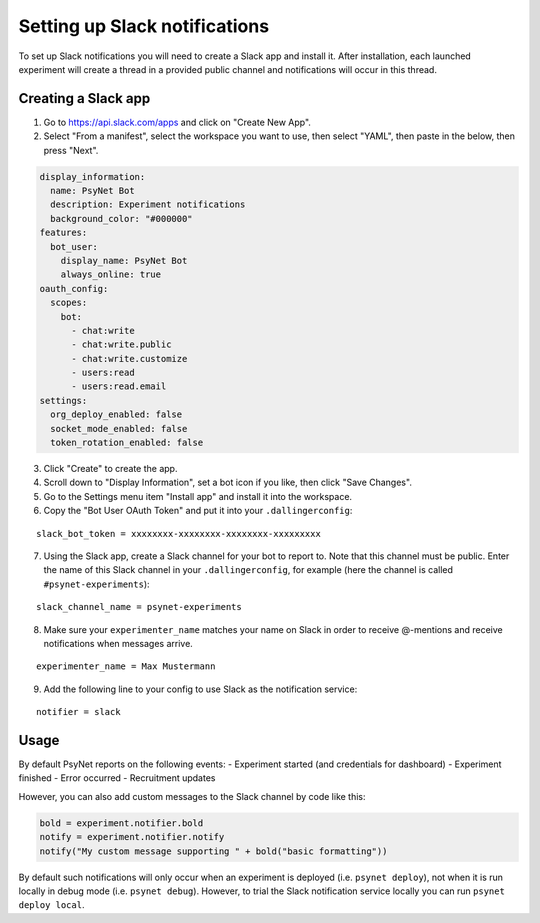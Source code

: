 ==============================
Setting up Slack notifications
==============================

To set up Slack notifications you will need to create a Slack app and install it.
After installation, each launched experiment will create a thread in a provided public channel and notifications will occur in this thread.

Creating a Slack app
--------------------
1. Go to https://api.slack.com/apps and click on "Create New App".
2. Select "From a manifest", select the workspace you want to use,
   then select "YAML", then paste in the below, then press "Next".

.. code-block:: yaml

    display_information:
      name: PsyNet Bot
      description: Experiment notifications
      background_color: "#000000"
    features:
      bot_user:
        display_name: PsyNet Bot
        always_online: true
    oauth_config:
      scopes:
        bot:
          - chat:write
          - chat:write.public
          - chat:write.customize
          - users:read
          - users:read.email
    settings:
      org_deploy_enabled: false
      socket_mode_enabled: false
      token_rotation_enabled: false

3. Click "Create" to create the app.
4. Scroll down to "Display Information", set a bot icon if you like, then click "Save Changes".
5. Go to the Settings menu item "Install app" and install it into the workspace.
6. Copy the "Bot User OAuth Token" and put it into your ``.dallingerconfig``:

::

    slack_bot_token = xxxxxxxx-xxxxxxxx-xxxxxxxx-xxxxxxxxx

7. Using the Slack app, create a Slack channel for your bot to report to.
   Note that this channel must be public.
   Enter the name of this Slack channel in your ``.dallingerconfig``,
   for example (here the channel is called ``#psynet-experiments``):

::

    slack_channel_name = psynet-experiments

8. Make sure your ``experimenter_name`` matches your name on Slack in order to receive @-mentions and receive notifications when messages arrive.

::

    experimenter_name = Max Mustermann


9. Add the following line to your config to use Slack as the notification service:

::

    notifier = slack


Usage
-----

By default PsyNet reports on the following events:
- Experiment started (and credentials for dashboard)
- Experiment finished
- Error occurred
- Recruitment updates

However, you can also add custom messages to the Slack channel by code like this:

.. code-block:: python

    bold = experiment.notifier.bold
    notify = experiment.notifier.notify
    notify("My custom message supporting " + bold("basic formatting"))

By default such notifications will only occur when an experiment is deployed (i.e. ``psynet deploy``),
not when it is run locally in debug mode (i.e. ``psynet debug``). However, to trial the Slack notification service
locally you can run ``psynet deploy local``.
